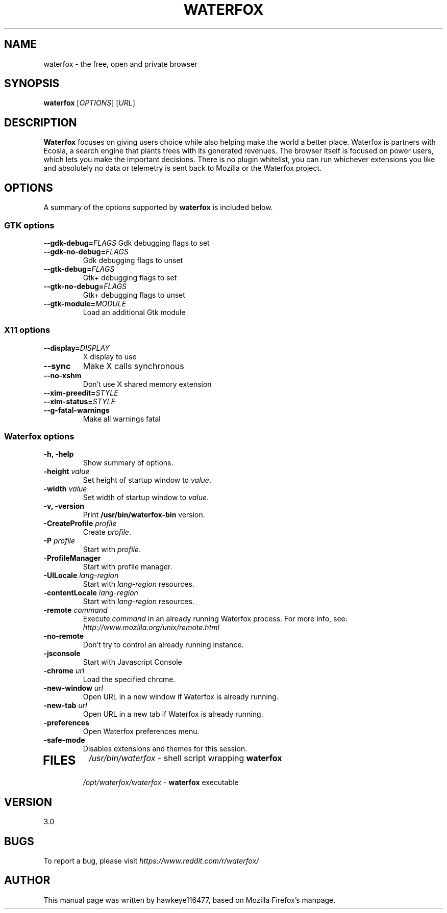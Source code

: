 .TH WATERFOX 1 2017-07-01 waterfox
.SH NAME
waterfox \- the free, open and private browser

.SH SYNOPSIS
.B waterfox
[\fIOPTIONS\fR] [\fIURL\fR]

.SH DESCRIPTION
\fBWaterfox\fR focuses on giving users choice while also helping make the world a better place. Waterfox is partners with Ecosia, a search engine that plants trees with its generated revenues. The browser itself is focused on power users, which lets you make the important decisions. There is no plugin whitelist, you can run whichever extensions you like and absolutely no data or telemetry is sent back to Mozilla or the Waterfox project.

.SH OPTIONS
A summary of the options supported by \fBwaterfox\fR is included below.

.SS "GTK options"
\fB\-\-gdk-debug=\fR\fIFLAGS\fR
Gdk debugging flags to set
.TP
\fB\-\-gdk-no-debug=\fR\fIFLAGS\fR
Gdk debugging flags to unset
.TP
\fB\-\-gtk-debug=\fR\fIFLAGS\fR
Gtk+ debugging flags to set
.TP
\fB\-\-gtk-no-debug=\fR\fIFLAGS\fR
Gtk+ debugging flags to unset
.TP
\fB\-\-gtk-module=\fR\fIMODULE\fR
Load an additional Gtk module

.SS "X11 options"
.TP
.BI \-\-display= DISPLAY
X display to use
.TP
.B \--sync
Make X calls synchronous
.TP
.B \-\-no-xshm
Don't use X shared memory extension
.TP
.BI \-\-xim-preedit= STYLE
.TP
.BI \-\-xim-status= STYLE
.TP
.B \-\-g-fatal-warnings
Make all warnings fatal

.SS "Waterfox options"
.TP
.B \-h, \-help
Show summary of options.
.TP
\fB\-height\fR \fIvalue\fR
Set height of startup window to \fIvalue\fR.
.TP
\fB\-width\fR \fIvalue\fR
Set width of startup window to \fIvalue\fR.
.TP
.B \-v, \-version
Print \fB/usr/bin/waterfox-bin\fR version.
.TP
\fB\-CreateProfile\fR \fIprofile\fR
Create \fIprofile\fR.
.TP
\fB\-P\fR \fIprofile\fR
Start with \fIprofile\fR.
.TP
.B \-ProfileManager
Start with profile manager.
.TP
\fB\-UILocale\fR \fIlang-region\fR
Start with \fIlang-region\fR resources.
.TP
\fB\-contentLocale\fR \fIlang-region\fR
Start with \fIlang-region\fR resources.
.TP
\fB\-remote\fR \fIcommand\fR
Execute \fIcommand\fR in an already running Waterfox process.  For more info,
see: \fIhttp://www.mozilla.org/unix/remote.html\fR
.TP
.B \-no-remote
Don't try to control an already running instance.
.TP
.B \-jsconsole
Start with Javascript Console
.TP
\fB\-chrome\fR \fIurl\fR
Load the specified chrome.
.TP
\fB\-new-window\fR \fIurl\fR
Open URL in a new window if Waterfox is already running.
.TP
\fB\-new-tab\fR \fIurl\fR
Open URL in a new tab if Waterfox is already running.
.TP
\fB\-preferences\fR
Open Waterfox preferences menu.
.TP
.B \-safe-mode
Disables extensions and themes for this session.
.TP

.SH FILES
\fI/usr/bin/waterfox\fR - shell script wrapping
\fBwaterfox\fR
.br
\fI/opt/waterfox/waterfox\fR - \fBwaterfox\fR
executable

.SH VERSION
3.0

.SH BUGS
To report a bug, please visit \fIhttps://www.reddit.com/r/waterfox/\fR

.SH AUTHOR
This manual page was written by hawkeye116477, based on Mozilla Firefox's manpage.
